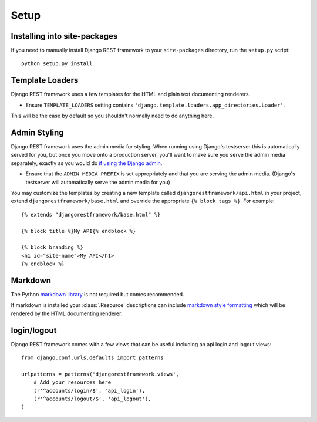 .. _setup:

Setup
=====

Installing into site-packages
-----------------------------

If you need to manually install Django REST framework to your ``site-packages`` directory, run the ``setup.py`` script::

    python setup.py install

Template Loaders
----------------

Django REST framework uses a few templates for the HTML and plain text documenting renderers.

* Ensure ``TEMPLATE_LOADERS`` setting contains ``'django.template.loaders.app_directories.Loader'``.

This will be the case by default so you shouldn't normally need to do anything here.

Admin Styling
-------------

Django REST framework uses the admin media for styling.  When running using Django's testserver this is automatically served for you, 
but once you move onto a production server, you'll want to make sure you serve the admin media separately, exactly as you would do 
`if using the Django admin <https://docs.djangoproject.com/en/dev/howto/deployment/modpython/#serving-the-admin-files>`_.

* Ensure that the ``ADMIN_MEDIA_PREFIX`` is set appropriately and that you are serving the admin media. 
  (Django's testserver will automatically serve the admin media for you)

You may customize the templates by creating a new template called ``djangorestframework/api.html``
in your project, extend ``djangorestframework/base.html`` and override the
appropriate ``{% block tags %}``. For example::

    {% extends "djangorestframework/base.html" %}

    {% block title %}My API{% endblock %}

    {% block branding %}
    <h1 id="site-name">My API</h1>
    {% endblock %}


Markdown
--------

The Python `markdown library <http://www.freewisdom.org/projects/python-markdown/>`_ is not required but comes recommended.

If markdown is installed your :class:`.Resource` descriptions can include `markdown style formatting 
<http://daringfireball.net/projects/markdown/syntax>`_ which will be rendered by the HTML documenting renderer.

login/logout
---------------------------------

Django REST framework comes with a few views that can be useful including an api
login and logout views::

    from django.conf.urls.defaults import patterns

    urlpatterns = patterns('djangorestframework.views',
        # Add your resources here
        (r'^accounts/login/$', 'api_login'),
        (r'^accounts/logout/$', 'api_logout'),
    )

